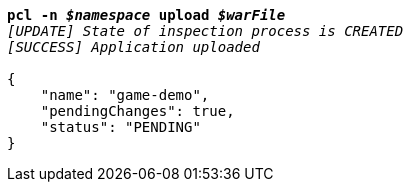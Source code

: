 [listing,subs="+macros,+quotes"]
----
*pcl -n _$namespace_ upload _$warFile_*
_[UPDATE] State of inspection process is CREATED_
_[SUCCESS] Application uploaded_

{
    "name": "game-demo",
    "pendingChanges": true,
    "status": "PENDING"
}
----
